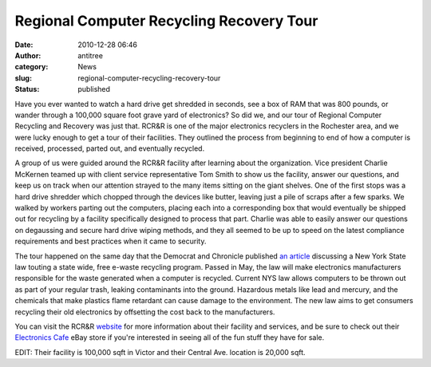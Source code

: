 Regional Computer Recycling  Recovery Tour
##########################################
:date: 2010-12-28 06:46
:author: antitree
:category: News
:slug: regional-computer-recycling-recovery-tour
:status: published

|Regional Computer Recycling & Recovery|

Have you ever wanted to watch a hard drive get shredded in seconds, see
a box of RAM that was 800 pounds, or wander through a 100,000 square
foot grave yard of electronics? So did we, and our tour of Regional
Computer Recycling and Recovery was just that. RCR&R is one of the major
electronics recyclers in the Rochester area, and we were lucky enough to
get a tour of their facilities. They outlined the process from beginning
to end of how a computer is received, processed, parted out, and
eventually recycled.

|rotating knives sign|

A group of us were guided around the RCR&R facility after learning about
the organization. Vice president Charlie McKernen teamed up with client
service representative Tom Smith to show us the facility, answer our
questions, and keep us on track when our attention strayed to the many
items sitting on the giant shelves. One of the first stops was a hard
drive shredder which chopped through the devices like butter, leaving
just a pile of scraps after a few sparks. We walked by workers parting
out the computers, placing each into a corresponding box that would
eventually be shipped out for recycling by a facility specifically
designed to process that part. Charlie was able to easily answer our
questions on degaussing and secure hard drive wiping methods, and they
all seemed to be up to speed on the latest compliance requirements and
best practices when it came to security.

The tour happened on the same day that the Democrat and Chronicle
published `an
article <http://www.democratandchronicle.com/article/20101227/NEWS01/12270323/1002/NEWS/Effort-aims-to-cut-waste-electronics>`__
discussing a New York State law touting a state wide, free e-waste
recycling program. Passed in May, the law will make electronics
manufacturers responsible for the waste generated when a computer is
recycled. Current NYS law allows computers to be thrown out as part of
your regular trash, leaking contaminants into the ground.
Hazardous metals like lead and mercury, and the chemicals that make
plastics flame retardant can cause damage to the environment. The new
law aims to get consumers recycling their old electronics by offsetting
the cost back to the manufacturers.

You can visit the RCR&R `website <http://www.ewaste.com>`__ for more
information about their facility and services, and be sure to check out
their `Electronics Cafe <http://stores.ebay.com/Electronics-Cafe>`__
eBay store if you're interested in seeing all of the fun stuff they have
for sale.

EDIT: Their facility is 100,000 sqft in Victor and their Central Ave.
location is 20,000 sqft.

.. |Regional Computer Recycling & Recovery| image:: {filename}wp-uploads/2010/12/rcrr.jpg
   :class: right
.. |rotating knives sign| image:: {filename}wp-uploads/2010/12/rotatingknivessm-297x300.jpg
   :class: photo left

